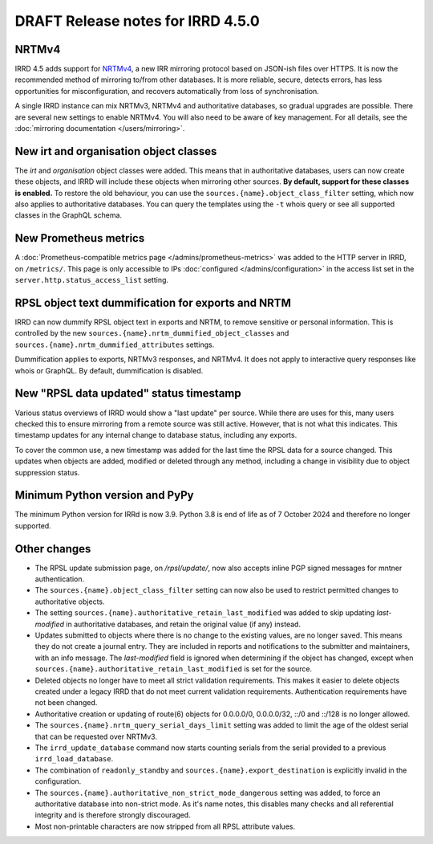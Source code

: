 ==================================
DRAFT Release notes for IRRD 4.5.0
==================================

NRTMv4
------
IRRD 4.5 adds support for NRTMv4_, a new IRR mirroring protocol based
on JSON-ish files over HTTPS. It is now the recommended method of
mirroring to/from other databases. It is more reliable, secure, detects
errors, has less opportunities for misconfiguration, and recovers
automatically from loss of synchronisation.

A single IRRD instance can mix NRTMv3, NRTMv4 and authoritative databases,
so gradual upgrades are possible.
There are several new settings to enable NRTMv4. You will also need to
be aware of key management.
For all details, see the :doc:`mirroring documentation </users/mirroring>`.

.. _NRTMv4: https://datatracker.ietf.org/doc/draft-ietf-grow-nrtm-v4/

New irt and organisation object classes
---------------------------------------
The `irt` and `organisation` object classes were added. This means that
in authoritative databases, users can now create these objects, and IRRD
will include these objects when mirroring other sources.
**By default, support for these classes is enabled.**
To restore the old behaviour, you can use the
``sources.{name}.object_class_filter`` setting, which now also applies
to authoritative databases.
You can query the templates using the ``-t`` whois query or see all
supported classes in the GraphQL schema.

New Prometheus metrics
----------------------
A :doc:`Prometheus-compatible metrics page </admins/prometheus-metrics>`
was added to the HTTP server in IRRD, on ``/metrics/``.
This page is only accessible to IPs :doc:`configured </admins/configuration>`
in the access list set in the ``server.http.status_access_list`` setting.

RPSL object text dummification for exports and NRTM
---------------------------------------------------
IRRD can now dummify RPSL object text in exports and NRTM, to remove
sensitive or personal information. This is controlled by the new
``sources.{name}.nrtm_dummified_object_classes`` and
``sources.{name}.nrtm_dummified_attributes`` settings.

Dummification applies to exports, NRTMv3 responses, and NRTMv4. It does
not apply to interactive query responses like whois or GraphQL.
By default, dummification is disabled.

New "RPSL data updated" status timestamp
----------------------------------------
Various status overviews of IRRD would show a "last update" per source.
While there are uses for this, many users checked this to ensure mirroring
from a remote source was still active. However, that is not what this
indicates. This timestamp updates for any internal change to database
status, including any exports.

To cover the common use, a new timestamp was added for the last time
the RPSL data for a source changed. This updates when objects are added,
modified or deleted through any method, including a change in visibility
due to object suppression status.

Minimum Python version and PyPy
-------------------------------
The minimum Python version for IRRd is now 3.9. Python 3.8 is end of life
as of 7 October 2024 and therefore no longer supported.

Other changes
-------------
* The RPSL update submission page, on `/rpsl/update/`, now also accepts
  inline PGP signed messages for mntner authentication.
* The ``sources.{name}.object_class_filter`` setting can now also be used
  to restrict permitted changes to authoritative objects.
* The setting ``sources.{name}.authoritative_retain_last_modified`` was
  added to skip updating `last-modified` in authoritative databases,
  and retain the original value (if any) instead.
* Updates submitted to objects where there is no change to the existing
  values, are no longer saved. This means they do not create a journal entry.
  They are included in reports and notifications to the submitter and maintainers,
  with an info message. The `last-modified` field is ignored when determining
  if the object has changed, except when
  ``sources.{name}.authoritative_retain_last_modified`` is set for the source.
* Deleted objects no longer have to meet all strict validation requirements.
  This makes it easier to delete objects created under a legacy IRRD that
  do not meet current validation requirements. Authentication requirements
  have not been changed.
* Authoritative creation or updating of route(6) objects for 0.0.0.0/0,
  0.0.0.0/32, ::/0 and ::/128 is no longer allowed.
* The ``sources.{name}.nrtm_query_serial_days_limit`` setting was added to
  limit the age of the oldest serial that can be requested over NRTMv3.
* The ``irrd_update_database`` command now starts counting serials from
  the serial provided to a previous ``irrd_load_database``.
* The combination of ``readonly_standby`` and ``sources.{name}.export_destination``
  is explicitly invalid in the configuration.
* The ``sources.{name}.authoritative_non_strict_mode_dangerous`` setting
  was added, to force an authoritative database into non-strict mode.
  As it's name notes, this disables many checks and all referential integrity
  and is therefore strongly discouraged.
* Most non-printable characters are now stripped from all RPSL attribute values.

